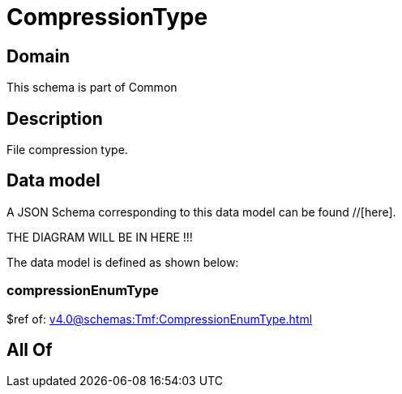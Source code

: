 = CompressionType

[#domain]
== Domain

This schema is part of Common

[#description]
== Description
File compression type.


[#data_model]
== Data model

A JSON Schema corresponding to this data model can be found //[here].

THE DIAGRAM WILL BE IN HERE !!!


The data model is defined as shown below:


=== compressionEnumType
$ref of: xref:v4.0@schemas:Tmf:CompressionEnumType.adoc[]


[#all_of]
== All Of

